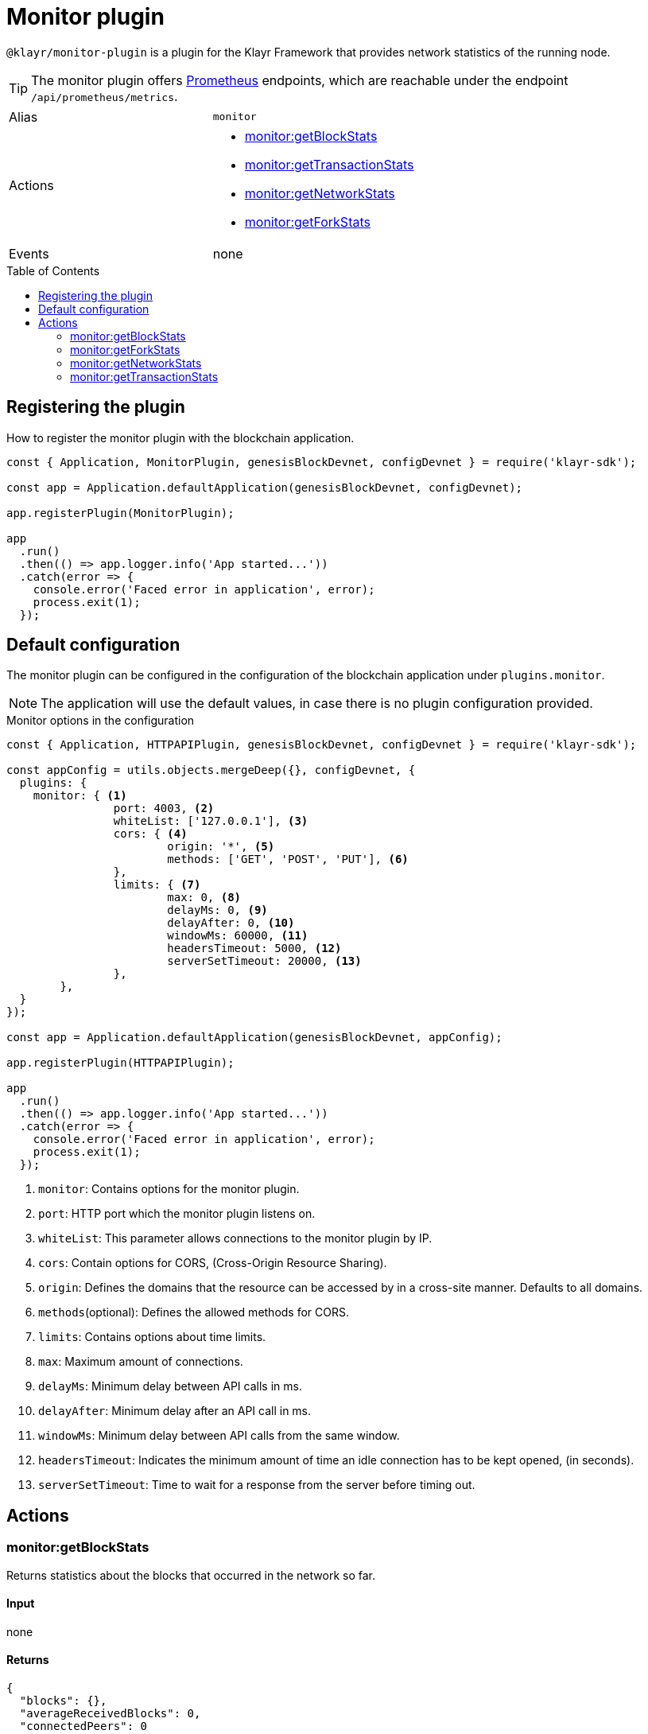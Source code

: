 = Monitor plugin
// Settings
:toc: preamble
:idprefix:
:idseparator: -
// External URLs
:url_prometheus: https://prometheus.io/

// Project URLs

`@klayr/monitor-plugin` is a plugin for the Klayr Framework that provides network statistics of the running node.

[TIP]
====
The monitor plugin offers {url_prometheus}[Prometheus] endpoints, which are reachable under the endpoint `/api/prometheus/metrics`.
====

[cols=",",stripes="hover"]
|===
|Alias
|`monitor`

|Actions
a|
* <<monitorgetblockstats>>
* <<monitorgettransactionstats>>
* <<monitorgetnetworkstats>>
* <<monitorgetforkstats>>

|Events
|none

|===

== Registering the plugin

How to register the monitor plugin with the blockchain application.

[source,js]
----
const { Application, MonitorPlugin, genesisBlockDevnet, configDevnet } = require('klayr-sdk');

const app = Application.defaultApplication(genesisBlockDevnet, configDevnet);

app.registerPlugin(MonitorPlugin);

app
  .run()
  .then(() => app.logger.info('App started...'))
  .catch(error => {
    console.error('Faced error in application', error);
    process.exit(1);
  });
----

== Default configuration

The monitor plugin can be configured in the configuration of the blockchain application under `plugins.monitor`.

NOTE: The application will use the default values, in case there is no plugin configuration provided.

.Monitor options in the configuration
[source,js]
----
const { Application, HTTPAPIPlugin, genesisBlockDevnet, configDevnet } = require('klayr-sdk');

const appConfig = utils.objects.mergeDeep({}, configDevnet, {
  plugins: {
    monitor: { <1>
		port: 4003, <2>
		whiteList: ['127.0.0.1'], <3>
		cors: { <4>
			origin: '*', <5>
			methods: ['GET', 'POST', 'PUT'], <6>
		},
		limits: { <7>
			max: 0, <8>
			delayMs: 0, <9>
			delayAfter: 0, <10>
			windowMs: 60000, <11>
			headersTimeout: 5000, <12>
			serverSetTimeout: 20000, <13>
		},
	},
  }
});

const app = Application.defaultApplication(genesisBlockDevnet, appConfig);

app.registerPlugin(HTTPAPIPlugin);

app
  .run()
  .then(() => app.logger.info('App started...'))
  .catch(error => {
    console.error('Faced error in application', error);
    process.exit(1);
  });
----

<1> `monitor`: Contains options for the monitor plugin.
<2> `port`: HTTP port which the monitor plugin listens on.
<3> `whiteList`: This parameter allows connections to the monitor plugin by IP.
<4> `cors`: Contain options for CORS, (Cross-Origin Resource Sharing).
<5> `origin`: Defines the domains that the resource can be accessed by in a cross-site manner.
Defaults to all domains.
<6> `methods`(optional): Defines the allowed methods for CORS.
<7> `limits`: Contains options about time limits.
<8> `max`: Maximum amount of connections.
<9> `delayMs`: Minimum delay between API calls in ms.
<10> `delayAfter`: Minimum delay after an API call in ms.
<11> `windowMs`: Minimum delay between API calls from the same window.
<12> `headersTimeout`: Indicates the minimum amount of time an idle connection has to be kept opened, (in seconds).
<13> `serverSetTimeout`: Time to wait for a response from the server before timing out.

== Actions

=== monitor:getBlockStats
Returns statistics about the blocks that occurred in the network so far.

==== Input
none

==== Returns
[source,json]
----
{
  "blocks": {},
  "averageReceivedBlocks": 0,
  "connectedPeers": 0
}
----

=== monitor:getForkStats
Returns statistics about the forks that occurred in the network so far.

==== Input
none

==== Returns
[source,json]
----
{
  "forkEventCount": 0,
  "blockHeaders": {}
}
----

=== monitor:getNetworkStats
Returns various statistics about the network the node is connected to.

==== Input
none

==== Returns
[source,json]
----
{
  "startTime": 1610646123535,
  "incoming": {
    "count": 0,
    "connects": 0,
    "disconnects": 0
  },
  "outgoing": {
    "count": 0,
    "connects": 0,
    "disconnects": 3
  },
  "banning": {
    "bannedPeers": {},
    "totalBannedPeers": 0
  },
  "totalErrors": 6,
  "totalPeersDiscovered": 0,
  "totalRemovedPeers": 3,
  "totalMessagesReceived": {},
  "totalRequestsReceived": {},
  "majorityHeight": {
    "height": 0,
    "count": 0
  },
  "totalPeers": {
    "connected": 0,
    "disconnected": 0
  }
}
----

=== monitor:getTransactionStats
Returns various statistics about transactions in the network.

==== Input
none

==== Returns
[source,json]
----
{
  "transactions": {},
  "connectedPeers": 0,
  "averageReceivedTransactions": 0
}
----
